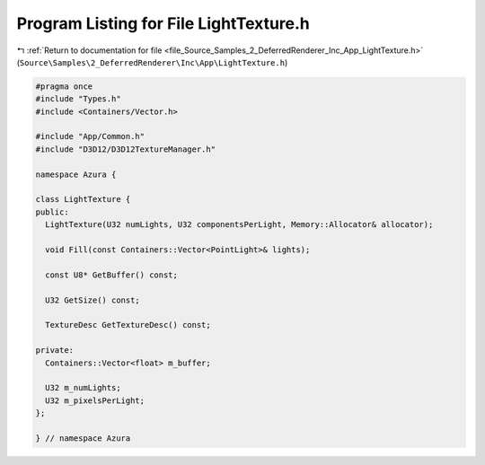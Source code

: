
.. _program_listing_file_Source_Samples_2_DeferredRenderer_Inc_App_LightTexture.h:

Program Listing for File LightTexture.h
=======================================

|exhale_lsh| :ref:`Return to documentation for file <file_Source_Samples_2_DeferredRenderer_Inc_App_LightTexture.h>` (``Source\Samples\2_DeferredRenderer\Inc\App\LightTexture.h``)

.. |exhale_lsh| unicode:: U+021B0 .. UPWARDS ARROW WITH TIP LEFTWARDS

.. code-block:: cpp

   #pragma once
   #include "Types.h"
   #include <Containers/Vector.h>
   
   #include "App/Common.h"
   #include "D3D12/D3D12TextureManager.h"
   
   namespace Azura {
   
   class LightTexture {
   public:
     LightTexture(U32 numLights, U32 componentsPerLight, Memory::Allocator& allocator);
   
     void Fill(const Containers::Vector<PointLight>& lights);
   
     const U8* GetBuffer() const;
   
     U32 GetSize() const;
   
     TextureDesc GetTextureDesc() const;
   
   private:
     Containers::Vector<float> m_buffer;
   
     U32 m_numLights;
     U32 m_pixelsPerLight;
   };
   
   } // namespace Azura
